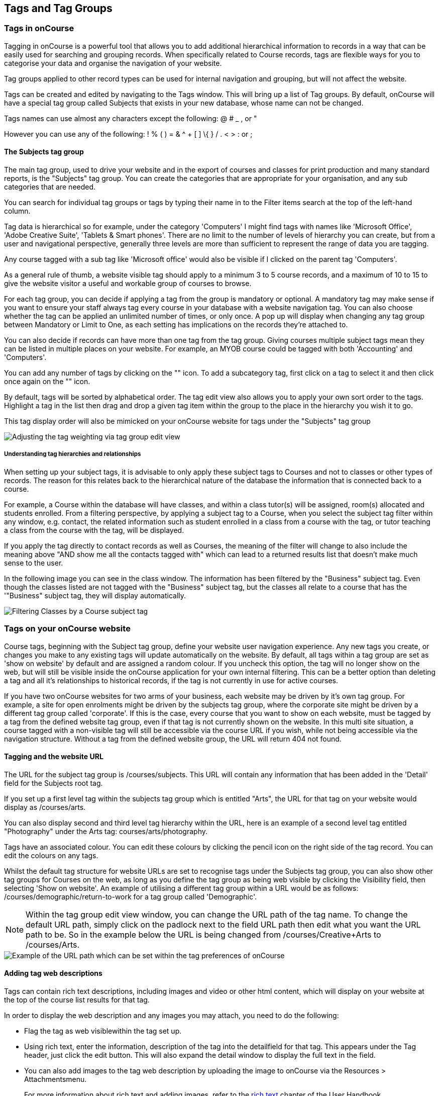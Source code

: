 [[tagging]]
== Tags and Tag Groups

[[tagging-usingTags]]
=== Tags in onCourse

Tagging in onCourse is a powerful tool that allows you to add additional hierarchical information to records in a way that can be easily used for searching and grouping records.
When specifically related to Course records, tags are flexible ways for you to categorise your data and organise the navigation of your website.

Tag groups applied to other record types can be used for internal navigation and grouping, but will not affect the website.

Tags can be created and edited by navigating to the Tags window.
This will bring up a list of Tag groups.
By default, onCourse will have a special tag group called Subjects that exists in your new database, whose name can not be changed.

Tags names can use almost any characters except the following: @ # _ , or "

However you can use any of the following: !
% ( ) = & ^ + [ ] \{ } / . < > : or ;

==== The Subjects tag group

The main tag group, used to drive your website and in the export of courses and classes for print production and many standard reports, is the "Subjects" tag group.
You can create the categories that are appropriate for your organisation, and any sub categories that are needed.

You can search for individual tag groups or tags by typing their name in to the Filter items search at the top of the left-hand column.

Tag data is hierarchical so for example, under the category 'Computers' I might find tags with names like 'Microsoft Office', 'Adobe Creative Suite', 'Tablets & Smart phones'.
There are no limit to the number of levels of hierarchy you can create, but from a user and navigational perspective, generally three levels are more than sufficient to represent the range of data you are tagging.

Any course tagged with a sub tag like 'Microsoft office' would also be visible if I clicked on the parent tag 'Computers'.

As a general rule of thumb, a website visible tag should apply to a minimum 3 to 5 course records, and a maximum of 10 to 15 to give the website visitor a useful and workable group of courses to browse.

For each tag group, you can decide if applying a tag from the group is mandatory or optional.
A mandatory tag may make sense if you want to ensure your staff always tag every course in your database with a website navigation tag.
You can also choose whether the tag can be applied an unlimited number of times, or only once.
A pop up will display when changing any tag group between Mandatory or Limit to One, as each setting has implications on the records they're attached to.

You can also decide if records can have more than one tag from the tag group.
Giving courses multiple subject tags mean they can be listed in multiple places on your website.
For example, an MYOB course could be tagged with both 'Accounting' and 'Computers'.

You can add any number of tags by clicking on the "+" icon. To add a
subcategory tag, first click on a tag to select it and then click once
again on the "+" icon.

By default, tags will be sorted by alphabetical order.
The tag edit view also allows you to apply your own sort order to the tags.
Highlight a tag in the list then drag and drop a given tag item within the group to the place in the hierarchy you wish it to go.

This tag display order will also be mimicked on your onCourse website for tags under the "Subjects" tag group

image::images/adjustment_of_tag_weighting.png[ Adjusting the tag weighting via tag group edit view]

===== Understanding tag hierarchies and relationships

When setting up your subject tags, it is advisable to only apply these subject tags to Courses and not to classes or other types of records.
The reason for this relates back to the hierarchical nature of the database the information that is connected back to a course.

For example, a Course within the database will have classes, and within a class tutor(s) will be assigned, room(s) allocated and students enrolled.
From a filtering perspective, by applying a subject tag to a Course, when you select the subject tag filter within any window, e.g. contact, the related information such as student enrolled in a class from a course with the tag, or tutor teaching a class from the course with the tag, will be displayed.

If you apply the tag directly to contact records as well as Courses, the meaning of the filter will change to also include the meaning above "AND show me all the contacts tagged with" which can lead to a returned results list that doesn't make much sense to the user.

In the following image you can see in the class window.
The information has been filtered by the "Business" subject tag.
Even though the classes listed are not tagged with the "Business" subject tag, but the classes all relate to a course that has the '"Business" subject tag, they will display automatically.

image::images/filtering_class_by_course_subject_tag.png[ Filtering Classes by a Course subject tag]

=== Tags on your onCourse website

Course tags, beginning with the Subject tag group, define your website user navigation experience.
Any new tags you create, or changes you make to any existing tags will update automatically on the website.
By default, all tags within a tag group are set as 'show on website' by default and are assigned a random colour.
If you uncheck this option, the tag will no longer show on the web, but will still be visible inside the onCourse application for your own internal filtering.
This can be a better option than deleting a tag and all it's relationships to historical records, if the tag is not currently in use for active courses.

If you have two onCourse websites for two arms of your business, each website may be driven by it's own tag group.
For example, a site for open enrolments might be driven by the subjects tag group, where the corporate site might be driven by a different tag group called 'corporate'.
If this is the case, every course that you want to show on each website, must be tagged by a tag from the defined website tag group, even if that tag is not currently shown on the website.
In this multi site situation, a course tagged with a non-visible tag will still be accessible via the course URL if you wish, while not being accessible via the navigation structure.
Without a tag from the defined website group, the URL will return 404 not found.

==== Tagging and the website URL

The URL for the subject tag group is /courses/subjects.
This URL will contain any information that has been added in the 'Detail' field for the Subjects root tag.

If you set up a first level tag within the subjects tag group which is entitled "Arts", the URL for that tag on your website would display as /courses/arts.

You can also display second and third level tag hierarchy within the URL, here is an example of a second level tag entitled "Photography" under the Arts tag: courses/arts/photography.

Tags have an associated colour.
You can edit these colours by clicking the pencil icon on the right side of the tag record.
You can edit the colours on any tags.

Whilst the default tag structure for website URLs are set to recognise tags under the Subjects tag group, you can also show other tag groups for Courses on the web, as long as you define the tag group as being web visible by clicking the Visibility field, then selecting 'Show on website'.
An example of utilising a different tag group within a URL would be as follows: /courses/demographic/return-to-work for a tag group called 'Demographic'.

[NOTE]
====
Within the tag group edit view window, you can change the URL path of the tag name.
To change the default URL path, simply click on the padlock next to the field URL path then edit what you want the URL path to be.
So in the example below the URL is being changed from /courses/Creative+Arts to /courses/Arts.
====

image::images/abbreviated_tag_name.png[ Example of the URL path which can be set within the tag preferences of onCourse]

==== Adding tag web descriptions

Tags can contain rich text descriptions, including images and video or other html content, which will display on your website at the top of the course list results for that tag.

In order to display the web description and any images you may attach, you need to do the following:

* Flag the tag as web visiblewithin the tag set up.
* Using rich text, enter the information, description of the tag into the detailfield for that tag.
This appears under the Tag header, just click the edit button.
This will also expand the detail window to display the full text in the field.
* You can also add images to the tag web description by uploading the image to onCourse via the Resources > Attachmentsmenu.
+
For more information about rich text and adding images, refer to the
http://www.ish.com.au/s/onCourse/doc/web/richText.html[rich text]
chapter of the User Handbook.

image::images/tag_description_on_web.png[ An example tag description showing text and an image]

==== Using multiple tag groups for website navigation - faceted search

The special Subjects tag group is just the starting point for website navigation using tags, and can be thought as the equivalent of the dewy decimal system of course grouping.
However, you may wish to build a website where there are multiple ways a potential student can browse through your course offerings if they don't know 'what' they want.

Some examples of other types of course tags in use by onCourse customers include 'who' (or demographic) type tags, 'where' (location, term/holiday program) or 'how' (delivery mode, duration or level).

It is important to consider at this point, before you decide to create multiple tags groups to record all this additional data, if the information you want to navigate by is a 'saved search', as in, onCourse already has this data stored in the class information, or a tag - new information about a course onCourse doesn't store anywhere else.
The location of a class can be found via a saved search as the site address details are stored in the database already.
The information about a course being a 'workshop', 'short course' or 'program of study' is a user defined definition that is best added to the course by a new tag group.

Both tags and saved searches can be used to navigate the website on their own, or in combination with other tags.
This kind of navigation is called faceted search and needs to be carefully and considered and designed to meet your particular business needs before being implemented by the creation of and application of new tags to your onCourse data.

Faceted search allows users to see a pre-count of available class information as they refine their search options.
In this example, a two tags called 'Who' and 'What' combine to form a faceted search across a large data set, to allow website visitors to drill down and find the course and class they are looking for as quickly as possible.

image::images/tag_faceted_search.png[ Configuring a tag and what it will be applied to within onCourse]

[[tagging-creatingTags]]
=== Creating a new tag group

To create a new tag group, begin by going to the Tags window (search for Tags in the dashboard search) and clicking the + button in the top right hand corner.

Begin by giving your tag group a name and deciding which part of the onCourse database you want this tag group to apply to.

A tag group can apply to multiple record types, but can not be applied to record and a record sub set.
For example, you can not apply a tag to both 'contacts' and 'students' as students are a type of contact.
For the same reasons, a tag can not apply to both 'courses' and 'classes'.

Only tags which apply to 'Courses' will be available for display and navigation on your onCourse website.
Tags which apply to other record types are for internal filtering only.

image::images/root_tag.png[ Configuring a tag and what it will be applied to within onCourse]

Begin building your tag structure by using the + button.
The first time you click + in a new tag group, that will create the parent tag.
Each subsequent click of the + button will add a child tag underneath the parent.

If you wish to adjust the tag structure, you can also drag and drop the ordering from the default alphabetical sort order.

You also have the ability to make changes to the root tag, however you won't be able to add a sibling or delete the root node.
In the case of the special Subjects tag, you can not change the root tag name.

==== Editing a tag colour in edit view

Tags also have a colour associated with them.
You can edit the colour of a tag by clicking the pencil icon on the right side of the tag to open the edit view.

To edit the colour, click the coloured circle and two sliders will display.
The top is hue, the bottom is saturation.
Once you've amended it to the colour of your choosing, click the Save button.

image::images/tag_colours_edit.png[ A contact filter using the subjects tag to show students enrolled into classes joined to courses tagged with the subject 'Creative Arts']

[[tagging-filter_tool]]
=== Tags as a filtering tool within the onCourse application

All tags groups you create will be available as filters within the relevant onCourse list views.
The tag groups shown are based on the record type the tag is related to, and then the records related to that record type.

For example, a tag group applied to Courses will also be available as a filter in the related windows of classes, contacts and enrolments.

In the course window, checking the filter means 'show me course records tagged with this tag'.
In the class window, checking the same subject filter means 'show me the classes for the course tagged with this tag'.
In the student window it displays as Subjects (enrolled), and means 'show me the students enrolled in classes linked to courses tagged with this tag'.

image::images/tag_subject_enrolled.png[ A contact filter using the subjects tag to show students enrolled into classes joined to courses tagged with the subject 'Creative Arts']

The tags that display within the left hand pane of a given window, provide you with a number of different options in terms of searching and sorting of information.
Tag groups and components of tag groups can be expanded and collapsed to create your preferred window layout.
You can utilise the tags within the a window in a number of ways:

* Expand and collapse a given tag group within the left hand pane by clicking on the name of the tag group (show / hide will display on hover)
* Expand and collapse tags within a tag group by clicking on the arrow that indicates a tag contains sub tags
* Use the tags to filter records within a given list view by checking the tick box next to the tag name.
Ticking a tag that contains sub tags will select all the tags beneath it.
* Selecting multiple tag check boxes within the same tag group to create an OR search. e.g. selecting 'Business' and 'Writing' from the subjects tag at the same time will find results tagged with Business OR Writing.
* Use a tag filter in conjunction with a core filter or saved search.
This will create and AND search. E.g. current classes AND subject 'Writing'.
* Use the advanced search parameter of "tagged with" or "tagged with (including children)".
This means the search will include any records which have been tagged with second or third level tags within the hierarchy, also known as "children".
* Use a combination of advanced search, tag filter and core filters.
The advanced search will operate within the filtered set of results your checked options will limit the list of results to.

[[tagging-filter]]
=== Creating an advanced search filter instead of a tag

Sometimes, creating a tag group to add information to a record is not the best choice for your needs.
If the data already exists in the database, you could use a saved search to achieve the same result.

The benefit of a saved search is that it works automatically, as opposed to a tag that needs to be added to a record, and if the properties of the record changes, you don't need to remember to change the tag.

An example that could be a tag or saved search is the class concept 'Term'.
A term is a date range that represents group of classes that start within that range.

You can create Tag Groups and sub-tags to achieve this, however you can also achieve the same result with less work with advanced search.
Both options will deliver you a check box style filter in the classes window to use to locate records quickly.


. Click on the magnify glass in the top left-hand corner
. In the Advanced Find window; - choose to Find records matching ALL of the following - Start date/time : after and on: [The first day of term 1] - then click "Add Search Line" and set Start date/time : before and on : [The last day of term 1]
. Click on the Cog Wheel, then choose Save Find, name the Find to "2017
- Term 1".
You can choose to make this filter visible to yourself or, to all staff using onCourse, then click Save.
. When you next open the class list view, you will see your saved find as a check box in the window.

[[tagging-addremove]]
=== Adding and removing tags from records

After you have created your tag groups and their structures, you need to assign these tags to your records.

This process can be done record by record in the edit view, or in bulk from the list view.

To add a tag to a record, open the record and click the field up the top of the record, under where it says 'Tags'

You should always choose the tag furthest out in the tree - you don't need to add a tag from each level.
In the example below, there are five groups, click the group then select the tags you wish to add.
They will appear here.

You can remove a tag by simply highlighting it and deleting it, as you would text.

image::images/tag_adding_to_record.png[ Adding a tag to a course record]

[[tagging-bulk]]
=== Adding and removing tags in bulk

You can add and remove tags in bulk from most list view windows e.g. Classes.

To add or remove tags in bulk from a selection of multiple records, first highlight each record you wish to edit by holding either CMD on Mac or CTRL on PC and clicking each record.
Then one you have your selections highlight, click the cogwheel and select 'bulk edit'.
From here you can choose to either 'Add Tags' or 'Remove Tags'.

When adding tags, click the field to see a drop down box of each of the tags available for the entity you're working on.
Select as many tags as you like, then select 'Make Changes' to save.

When removing tags, select 'Remove Tags', click the field and select the tags you'd like to remove.
The tags listed are all available tags, so not all records may be tagged with what is being displayed.
You should ensure that you're selecting the correct records first before making any updates.

image::images/bulk_edit_tags.png[ Adding a tag to a number of class records in bulk]
